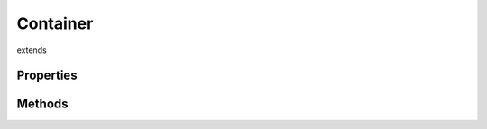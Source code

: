 .. _undefined.Container:

=========
Container
=========
extends 



.. list-table:: Title
   :widths: 25 25 50
   :header-rows: 1

   * - Parameter
     - Type
     - Description

Properties
==========

Methods
=======
